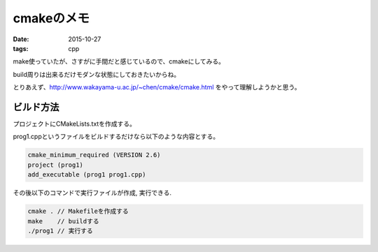 ======================================================
cmakeのメモ
======================================================
:date: 2015-10-27
:tags: cpp

make使っていたが、さすがに手間だと感じているので、cmakeにしてみる。

build周りは出来るだけモダンな状態にしておきたいからね。

とりあえず、http://www.wakayama-u.ac.jp/~chen/cmake/cmake.html をやって理解しようかと思う。

ビルド方法
----------------
プロジェクトにCMakeLists.txtを作成する。

prog1.cppというファイルをビルドするだけなら以下のような内容とする。

.. code-block:: sh

    cmake_minimum_required (VERSION 2.6)
    project (prog1)
    add_executable (prog1 prog1.cpp)

その後以下のコマンドで実行ファイルが作成, 実行できる.

.. code-block:: sh

    cmake . // Makefileを作成する
    make    // buildする
    ./prog1 // 実行する

